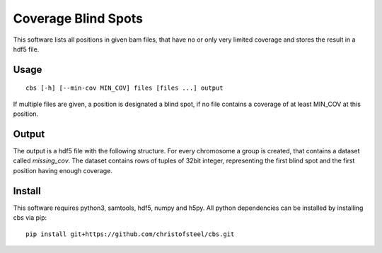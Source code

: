 Coverage Blind Spots
====================

This software lists all positions in given bam files, that have no or only 
very limited coverage and stores the result in a hdf5 file.

Usage
-----

::

    cbs [-h] [--min-cov MIN_COV] files [files ...] output

If multiple files are given, a position is designated a blind spot, if no file
contains a coverage of at least MIN_COV at this position.

Output
------

The output is a hdf5 file with the following structure. For every chromosome a 
group is created, that contains a dataset called `missing_cov`. The dataset 
contains rows of tuples of 32bit integer, representing the first blind spot and
the first position having enough coverage.

Install
-------

This software requires python3, samtools, hdf5, numpy and h5py. All python 
dependencies can be installed by installing cbs via pip::

    pip install git+https://github.com/christofsteel/cbs.git
